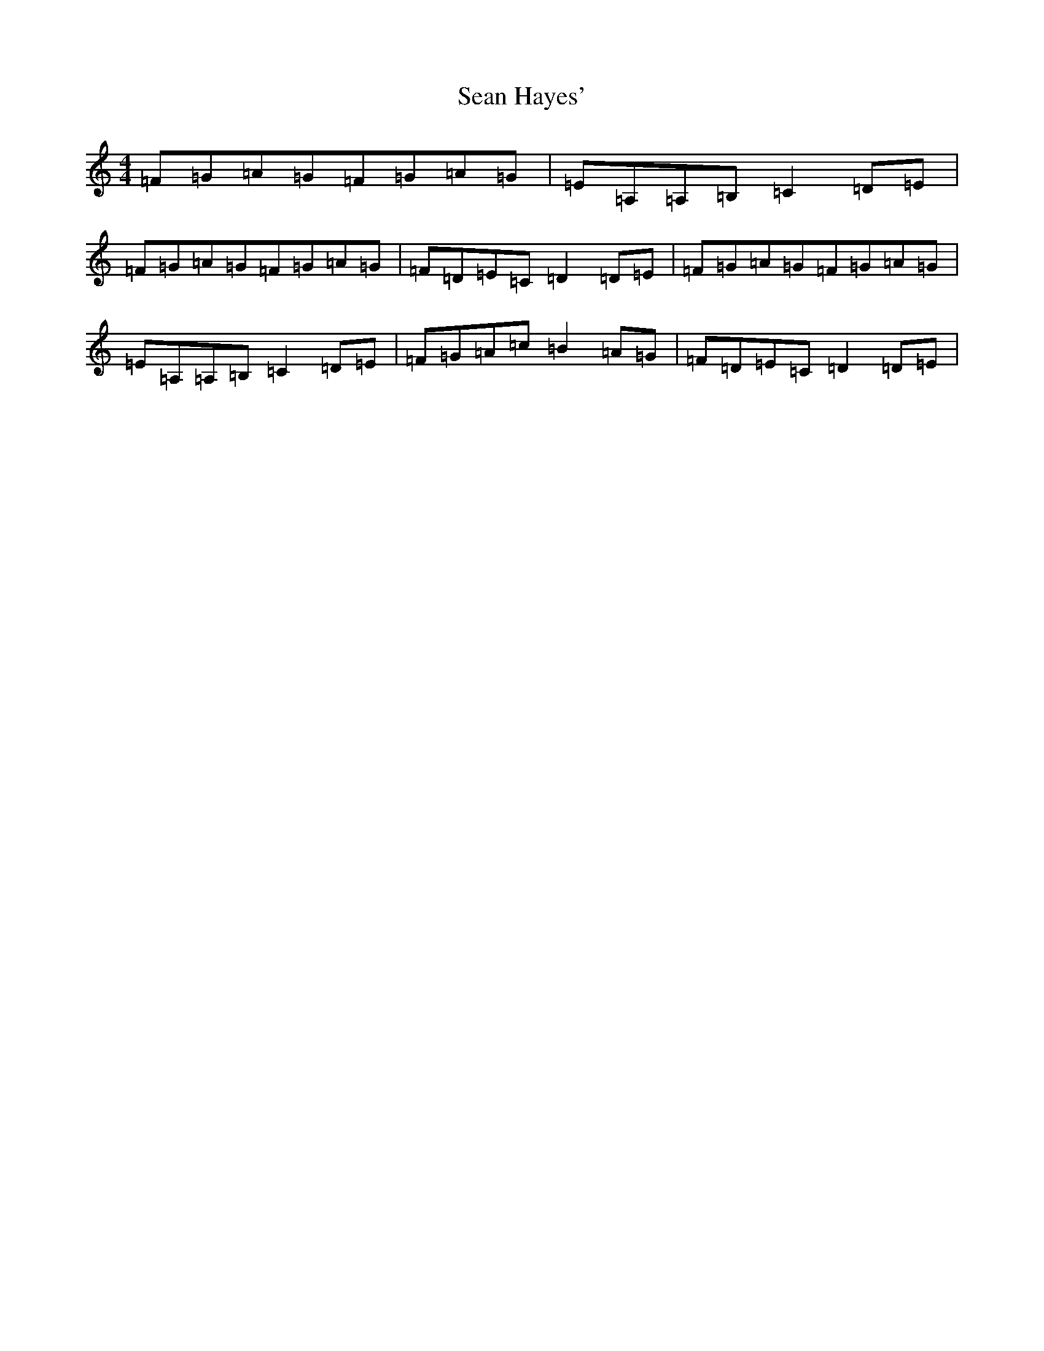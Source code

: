 X: 18967
T: Sean Hayes'
S: https://thesession.org/tunes/3462#setting3462
Z: D Major
R: barndance
M: 4/4
L: 1/8
K: C Major
=F=G=A=G=F=G=A=G|=E=A,=A,=B,=C2=D=E|=F=G=A=G=F=G=A=G|=F=D=E=C=D2=D=E|=F=G=A=G=F=G=A=G|=E=A,=A,=B,=C2=D=E|=F=G=A=c=B2=A=G|=F=D=E=C=D2=D=E|